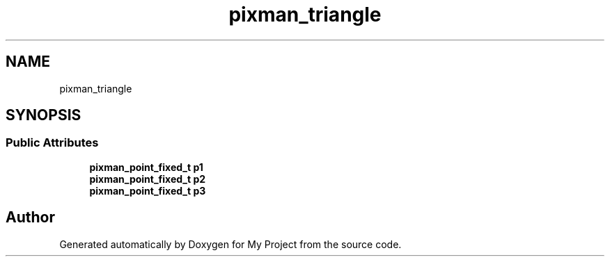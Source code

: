 .TH "pixman_triangle" 3 "Wed Feb 1 2023" "Version Version 0.0" "My Project" \" -*- nroff -*-
.ad l
.nh
.SH NAME
pixman_triangle
.SH SYNOPSIS
.br
.PP
.SS "Public Attributes"

.in +1c
.ti -1c
.RI "\fBpixman_point_fixed_t\fP \fBp1\fP"
.br
.ti -1c
.RI "\fBpixman_point_fixed_t\fP \fBp2\fP"
.br
.ti -1c
.RI "\fBpixman_point_fixed_t\fP \fBp3\fP"
.br
.in -1c

.SH "Author"
.PP 
Generated automatically by Doxygen for My Project from the source code\&.
